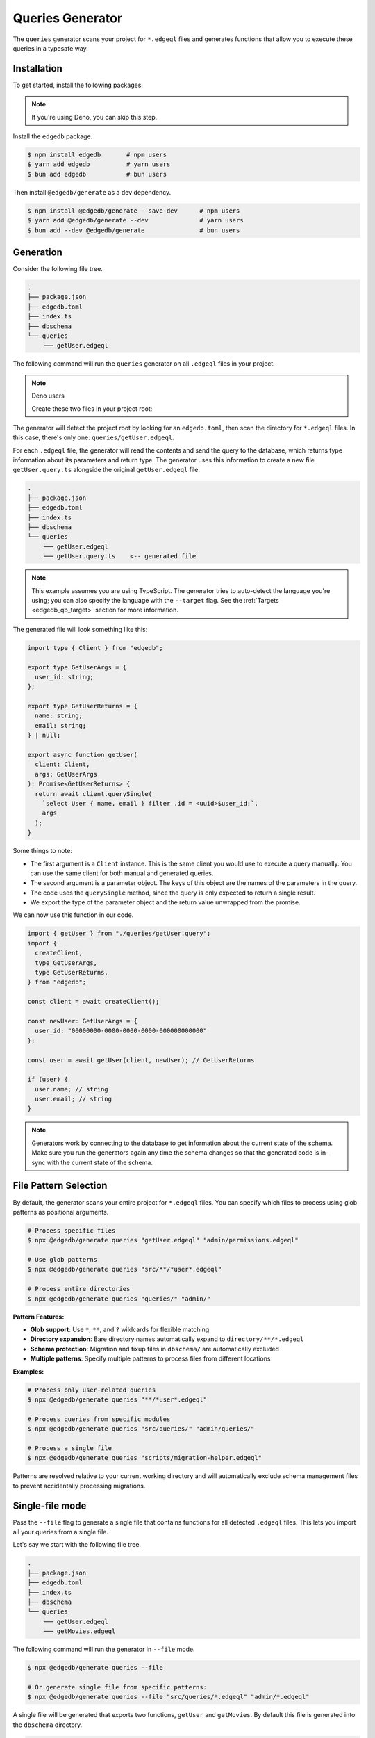.. _edgedb-js-queries:

=================
Queries Generator
=================

The ``queries`` generator scans your project for ``*.edgeql`` files and generates functions that allow you to execute these queries in a typesafe way.

Installation
------------

To get started, install the following packages.

.. note::

  If you're using Deno, you can skip this step.

Install the ``edgedb`` package.

.. code-block:: bash

  $ npm install edgedb       # npm users
  $ yarn add edgedb          # yarn users
  $ bun add edgedb           # bun users

Then install ``@edgedb/generate`` as a dev dependency.

.. code-block:: bash

  $ npm install @edgedb/generate --save-dev      # npm users
  $ yarn add @edgedb/generate --dev              # yarn users
  $ bun add --dev @edgedb/generate               # bun users


Generation
----------

Consider the following file tree.

.. code-block:: text

  .
  ├── package.json
  ├── edgedb.toml
  ├── index.ts
  ├── dbschema
  └── queries
      └── getUser.edgeql


The following command will run the ``queries`` generator on all ``.edgeql`` files in your project.

.. tabs::

  .. code-tab:: bash
    :caption: Node.js

    $ npx @edgedb/generate queries
    
    # Or process specific files with patterns:
    $ npx @edgedb/generate queries "queries/*.edgeql"

  .. code-tab:: bash
    :caption: Deno

    $ deno run --allow-all --unstable https://deno.land/x/edgedb/generate.ts queries
    
    # Or with patterns:
    $ deno run --allow-all --unstable https://deno.land/x/edgedb/generate.ts queries "queries/*.edgeql"

  .. code-tab:: bash
    :caption: Bun

    $ bunx @edgedb/generate queries
    
    # Or with patterns:
    $ bunx @edgedb/generate queries "queries/*.edgeql"

.. note:: Deno users

    Create these two files in your project root:

    .. code-block:: json
        :caption: importMap.json

        {
          "imports": {
            "edgedb": "https://deno.land/x/edgedb/mod.ts",
            "edgedb/": "https://deno.land/x/edgedb/"
          }
        }

    .. code-block:: json
        :caption: deno.js

        {
          "importMap": "./importMap.json"
        }

The generator will detect the project root by looking for an ``edgedb.toml``,
then scan the directory for ``*.edgeql`` files. In this case, there's only one:
``queries/getUser.edgeql``.

.. code-block:: edgeql
  :caption: getUser.edgeql

  select User { name, email } filter .id = <uuid>$user_id;

For each ``.edgeql`` file, the generator will read the contents and send the
query to the database, which returns type information about its parameters and
return type. The generator uses this information to create a new file
``getUser.query.ts`` alongside the original ``getUser.edgeql`` file.

.. code-block:: text

  .
  ├── package.json
  ├── edgedb.toml
  ├── index.ts
  ├── dbschema
  └── queries
      └── getUser.edgeql
      └── getUser.query.ts    <-- generated file


.. note::

  This example assumes you are using TypeScript. The generator tries to
  auto-detect the language you're using; you can also specify the language with
  the ``--target`` flag. See the :ref:`Targets <edgedb_qb_target>` section for
  more information.

The generated file will look something like this:

.. code-block:: typescript

  import type { Client } from "edgedb";

  export type GetUserArgs = {
    user_id: string;
  };

  export type GetUserReturns = {
    name: string;
    email: string;
  } | null;

  export async function getUser(
    client: Client,
    args: GetUserArgs
  ): Promise<GetUserReturns> {
    return await client.querySingle(
      `select User { name, email } filter .id = <uuid>$user_id;`,
      args
    );
  }

Some things to note:

- The first argument is a ``Client`` instance. This is the same client you would use to execute a query manually. You can use the same client for both manual and generated queries.
- The second argument is a parameter object. The keys of this object are the names of the parameters in the query.
- The code uses the ``querySingle`` method, since the query is only expected to return a single result.
- We export the type of the parameter object and the return value unwrapped from the promise.

We can now use this function in our code.

.. code-block:: typescript

  import { getUser } from "./queries/getUser.query";
  import {
    createClient,
    type GetUserArgs,
    type GetUserReturns,
  } from "edgedb";

  const client = await createClient();

  const newUser: GetUserArgs = {
    user_id: "00000000-0000-0000-0000-000000000000"
  };

  const user = await getUser(client, newUser); // GetUserReturns

  if (user) {
    user.name; // string
    user.email; // string
  }

.. note::

   Generators work by connecting to the database to get information about the current state of the schema. Make sure you run the generators again any time the schema changes so that the generated code is in-sync with the current state of the schema.


File Pattern Selection
----------------------

By default, the generator scans your entire project for ``*.edgeql`` files. You can specify which files to process using glob patterns as positional arguments.

.. code-block:: bash

  # Process specific files
  $ npx @edgedb/generate queries "getUser.edgeql" "admin/permissions.edgeql"
  
  # Use glob patterns
  $ npx @edgedb/generate queries "src/**/*user*.edgeql"
  
  # Process entire directories
  $ npx @edgedb/generate queries "queries/" "admin/"

**Pattern Features:**

- **Glob support**: Use ``*``, ``**``, and ``?`` wildcards for flexible matching
- **Directory expansion**: Bare directory names automatically expand to ``directory/**/*.edgeql``
- **Schema protection**: Migration and fixup files in ``dbschema/`` are automatically excluded
- **Multiple patterns**: Specify multiple patterns to process files from different locations

**Examples:**

.. code-block:: bash

  # Process only user-related queries
  $ npx @edgedb/generate queries "**/*user*.edgeql"
  
  # Process queries from specific modules
  $ npx @edgedb/generate queries "src/queries/" "admin/queries/"
  
  # Process a single file
  $ npx @edgedb/generate queries "scripts/migration-helper.edgeql"

Patterns are resolved relative to your current working directory and will automatically exclude schema management files to prevent accidentally processing migrations.


Single-file mode
----------------

Pass the ``--file`` flag to generate a single file that contains functions for all detected ``.edgeql`` files. This lets you import all your queries from a single file.

Let's say we start with the following file tree.

.. code-block:: text

  .
  ├── package.json
  ├── edgedb.toml
  ├── index.ts
  ├── dbschema
  └── queries
      └── getUser.edgeql
      └── getMovies.edgeql

The following command will run the generator in ``--file`` mode.

.. code-block:: bash

  $ npx @edgedb/generate queries --file
  
  # Or generate single file from specific patterns:
  $ npx @edgedb/generate queries --file "src/queries/*.edgeql" "admin/*.edgeql"

A single file will be generated that exports two functions, ``getUser`` and ``getMovies``. By default this file is generated into the ``dbschema`` directory.

.. code-block:: text

  .
  ├── package.json
  ├── edgedb.toml
  ├── index.ts
  ├── dbschema
  │   └── queries.ts  <-- generated file
  └── queries
      └── getUser.edgeql
      └── getMovies.edgeql


We can now use these functions in our code.

.. code-block:: typescript

  import * as queries from "./dbschema/queries";
  import {createClient} from "edgedb";

  const client = await createClient();

  const movies = await queries.getMovies(client);
  const user = await queries.getUser(client, {
    user_id: "00000000-0000-0000-0000-000000000000"
  });

To override the file path and name, you can optionally pass a value to the ``--file`` flag. Note that you should *exclude the extension*.

.. code-block:: bash

  $ npx @edgedb/generate queries --file path/to/myqueries

The file extension is determined by the generator ``--target`` and will be automatically appended to the provided path. Extensionless "absolute" paths will work; relative paths will be resolved relative to the current working directory.

This will result in the following file tree.

.. code-block:: text

  .
  ├── package.json
  ├── edgedb.toml
  ├── path
  │   └── to
  │       └── myqueries.ts
  ├── queries
  │   └── getUser.edgeql
  │   └── getMovies.edgeql
  └── index.ts

Version control
---------------

To exclude the generated files, add the following lines to your ``.gitignore`` file.

.. code-block:: text

  **/*.edgeql.ts
  dbschema/queries.*

Writing Queries with Parameters
-------------------------------

To inject external values into your EdgeQL queries, you can use `parameters </docs/edgeql/parameters>`__. 

When using the queries generator, you may be tempted to declare the same parameter in multiple places. 
However, it's better practice to declare it once by assigning it to a variable in a `with block </docs/edgeql/with#query-parameters>`__
and reference that variable in the rest of your query. This way you avoid mismatched types in your declarations, 
such as forgetting to mark them all as `optional </docs/edgeql/parameters#optional-parameters>`__.

Check out the `EdgeQL docs </docs/edgeql/index>`__ to learn more about writing queries.
